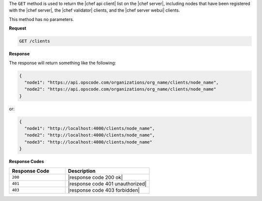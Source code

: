 .. The contents of this file are included in multiple topics.
.. This file should not be changed in a way that hinders its ability to appear in multiple documentation sets.

The ``GET`` method is used to return the |chef api client| list on the |chef server|, including nodes that have been registered with the |chef server|, the |chef validator| clients, and the |chef server webui| clients.

This method has no parameters.

**Request**

.. code-block:: xml

   GET /clients

**Response**

The response will return something like the following:

.. code-block:: javascript

   {
     "node1": "https://api.opscode.com/organizations/org_name/clients/node_name",
     "node2": "https://api.opscode.com/organizations/org_name/clients/node_name"
   }

or:

.. code-block:: javascript

   {
     "node1": "http://localhost:4000/clients/node_name",
     "node2": "http://localhost:4000/clients/node_name",
     "node3": "http://localhost:4000/clients/node_name"
   }

**Response Codes**

.. list-table::
   :widths: 200 300
   :header-rows: 1

   * - Response Code
     - Description
   * - ``200``
     - |response code 200 ok|
   * - ``401``
     - |response code 401 unauthorized|
   * - ``403``
     - |response code 403 forbidden|
